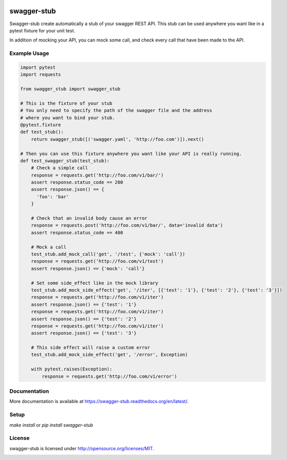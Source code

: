 .. image:: https://travis-ci.org/Trax-air/swagger-stub.svg?branch=master
   :alt: Travis status
   :target: https://travis-ci.org/Trax-air/swagger-stub

swagger-stub
==============

Swagger-stub create automatically a stub of your swagger REST API. This stub can be used anywhere you want like in a pytest fixture for your unit test.

In addition of mocking your API, you can mock some call, and check every call that have been made to the API.

Example Usage
-------------

.. code:: python

  import pytest
  import requests

  from swagger_stub import swagger_stub

  # This is the fixture of your stub
  # You only need to specify the path of the swagger file and the address
  # where you want to bind your stub.
  @pytest.fixture
  def test_stub():
      return swagger_stub([('swagger.yaml', 'http://foo.com')]).next()

  # Then you can use this fixture anywhere you want like your API is really running.
  def test_swagger_stub(test_stub):
      # Check a simple call
      response = requests.get('http://foo.com/v1/bar/')
      assert response.status_code == 200
      assert response.json() == {
        'foo': 'bar'
      }

      # Check that an invalid body cause an error
      response = requests.post('http://foo.com/v1/bar/', data='invalid data')
      assert response.status_code == 400

      # Mock a call
      test_stub.add_mock_call('get', '/test', {'mock': 'call'})
      response = requests.get('http://foo.com/v1/test')
      assert response.json() == {'mock': 'call'}

      # Set some side_effect like in the mock library
      test_stub.add_mock_side_effect('get', '/iter', [{'test': '1'}, {'test': '2'}, {'test': '3'}])
      response = requests.get('http://foo.com/v1/iter')
      assert response.json() == {'test': '1'}
      response = requests.get('http://foo.com/v1/iter')
      assert response.json() == {'test': '2'}
      response = requests.get('http://foo.com/v1/iter')
      assert response.json() == {'test': '3'}

      # This side effect will raise a custom error
      test_stub.add_mock_side_effect('get', '/error', Exception)

      with pytest.raises(Exception):
          response = requests.get('http://foo.com/v1/error')

Documentation
-------------

More documentation is available at https://swagger-stub.readthedocs.org/en/latest/.

Setup
-----

`make install` or `pip install swagger-stub`

License
-------

swagger-stub is licensed under http://opensource.org/licenses/MIT.


.. image:: https://badges.gitter.im/Trax-air/swagger-stub.svg
   :alt: Join the chat at https://gitter.im/Trax-air/swagger-stub
   :target: https://gitter.im/Trax-air/swagger-stub?utm_source=badge&utm_medium=badge&utm_campaign=pr-badge&utm_content=badge